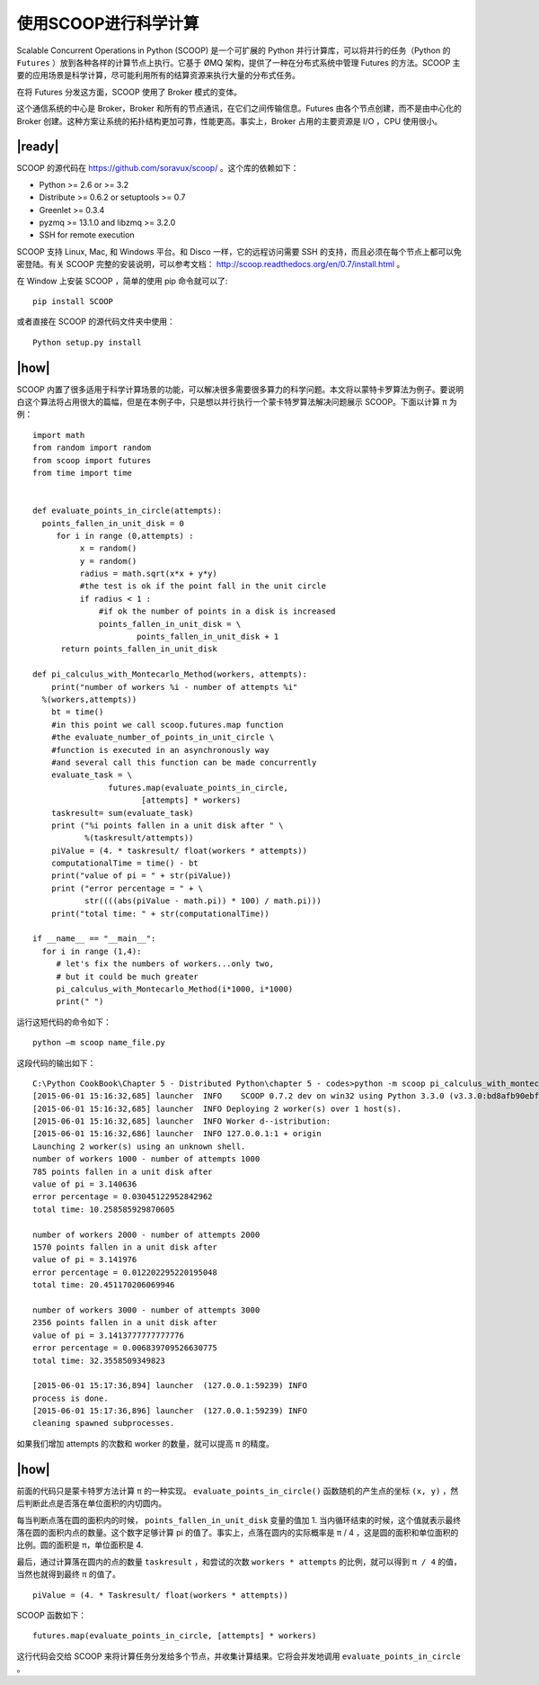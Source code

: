 使用SCOOP进行科学计算
=====================
Scalable Concurrent Operations in Python (SCOOP) 是一个可扩展的 Python 并行计算库，可以将并行的任务（Python 的 ``Futures`` ）放到各种各样的计算节点上执行。它基于 ØMQ 架构，提供了一种在分布式系统中管理 Futures 的方法。SCOOP 主要的应用场景是科学计算，尽可能利用所有的结算资源来执行大量的分布式任务。

在将 Futures 分发这方面，SCOOP 使用了 Broker 模式的变体。

.. image:: ../images/SCOOP.png

这个通信系统的中心是 Broker，Broker 和所有的节点通讯，在它们之间传输信息。Futures 由各个节点创建，而不是由中心化的 Broker 创建。这种方案让系统的拓扑结构更加可靠，性能更高。事实上，Broker 占用的主要资源是 I/O ，CPU 使用很小。

|ready|
-------

SCOOP 的源代码在 https://github.com/soravux/scoop/ 。这个库的依赖如下：

- Python >= 2.6 or >= 3.2
- Distribute >= 0.6.2 or setuptools >= 0.7
- Greenlet >= 0.3.4
- pyzmq >= 13.1.0 and libzmq >= 3.2.0
- SSH for remote execution

SCOOP 支持 Linux, Mac, 和 Windows 平台。和 Disco 一样，它的远程访问需要 SSH 的支持，而且必须在每个节点上都可以免密登陆。有关 SCOOP 完整的安装说明，可以参考文档： http://scoop.readthedocs.org/en/0.7/install.html 。

在 Window 上安装 SCOOP ，简单的使用 pip 命令就可以了: ::
   
   pip install SCOOP

或者直接在 SCOOP 的源代码文件夹中使用： ::

   Python setup.py install

|how|
-----

SCOOP 内置了很多适用于科学计算场景的功能，可以解决很多需要很多算力的科学问题。本文将以蒙特卡罗算法为例子。要说明白这个算法将占用很大的篇幅，但是在本例子中，只是想以并行执行一个蒙卡特罗算法解决问题展示 SCOOP。下面以计算 π 为例： ::

    import math
    from random import random
    from scoop import futures
    from time import time


    def evaluate_points_in_circle(attempts):
      points_fallen_in_unit_disk = 0
         for i in range (0,attempts) :
              x = random()
              y = random()
              radius = math.sqrt(x*x + y*y)
              #the test is ok if the point fall in the unit circle
              if radius < 1 :
                  #if ok the number of points in a disk is increased
                  points_fallen_in_unit_disk = \
                          points_fallen_in_unit_disk + 1
          return points_fallen_in_unit_disk

    def pi_calculus_with_Montecarlo_Method(workers, attempts):
        print("number of workers %i - number of attempts %i"
      %(workers,attempts))
        bt = time()
        #in this point we call scoop.futures.map function
        #the evaluate_number_of_points_in_unit_circle \
        #function is executed in an asynchronously way
        #and several call this function can be made concurrently
        evaluate_task = \
                    futures.map(evaluate_points_in_circle,
                           [attempts] * workers)
        taskresult= sum(evaluate_task)
        print ("%i points fallen in a unit disk after " \
               %(taskresult/attempts))
        piValue = (4. * taskresult/ float(workers * attempts))
        computationalTime = time() - bt
        print("value of pi = " + str(piValue))
        print ("error percentage = " + \
               str((((abs(piValue - math.pi)) * 100) / math.pi)))
        print("total time: " + str(computationalTime))

    if __name__ == "__main__":
      for i in range (1,4):
         # let's fix the numbers of workers...only two,
         # but it could be much greater
         pi_calculus_with_Montecarlo_Method(i*1000, i*1000)
         print(" ")

运行这短代码的命令如下： ::

   python –m scoop name_file.py

这段代码的输出如下： ::

   C:\Python CookBook\Chapter 5 - Distributed Python\chapter 5 - codes>python -m scoop pi_calculus_with_montecarlo_method.py
   [2015-06-01 15:16:32,685] launcher  INFO    SCOOP 0.7.2 dev on win32 using Python 3.3.0 (v3.3.0:bd8afb90ebf2, Sep 29 2012, 10:55:48) [MSC v.1600 32 bit (Intel)], API: 1013
   [2015-06-01 15:16:32,685] launcher  INFO Deploying 2 worker(s) over 1 host(s).
   [2015-06-01 15:16:32,685] launcher  INFO Worker d--istribution:
   [2015-06-01 15:16:32,686] launcher  INFO 127.0.0.1:1 + origin
   Launching 2 worker(s) using an unknown shell.
   number of workers 1000 - number of attempts 1000
   785 points fallen in a unit disk after
   value of pi = 3.140636
   error percentage = 0.03045122952842962
   total time: 10.258585929870605

   number of workers 2000 - number of attempts 2000
   1570 points fallen in a unit disk after
   value of pi = 3.141976
   error percentage = 0.012202295220195048
   total time: 20.451170206069946

   number of workers 3000 - number of attempts 3000
   2356 points fallen in a unit disk after
   value of pi = 3.1413777777777776
   error percentage = 0.006839709526630775
   total time: 32.3558509349823

   [2015-06-01 15:17:36,894] launcher  (127.0.0.1:59239) INFO
   process is done.
   [2015-06-01 15:17:36,896] launcher  (127.0.0.1:59239) INFO
   cleaning spawned subprocesses.

如果我们增加 attempts 的次数和 worker 的数量，就可以提高 π 的精度。

.. image:: ../images/pai.png

|how|
-----

前面的代码只是蒙卡特罗方法计算 π 的一种实现。 ``evaluate_points_in_circle()`` 函数随机的产生点的坐标 ``(x, y)`` ，然后判断此点是否落在单位面积的内切圆内。

每当判断点落在圆的面积内的时候， ``points_fallen_in_unit_disk`` 变量的值加 1. 当内循环结束的时候，这个值就表示最终落在圆的面积内点的数量。这个数字足够计算 pi 的值了。事实上，点落在圆内的实际概率是 π / 4 ，这是圆的面积和单位面积的比例。圆的面积是 π，单位面积是 4.

最后，通过计算落在圆内的点的数量 ``taskresult`` ，和尝试的次数 ``workers * attempts`` 的比例，就可以得到 ``π / 4`` 的值，当然也就得到最终 π 的值了。 ::

   piValue = (4. * Taskresult/ float(workers * attempts))

SCOOP 函数如下： ::

     futures.map(evaluate_points_in_circle, [attempts] * workers)

这行代码会交给 SCOOP 来将计算任务分发给多个节点，并收集计算结果。它将会并发地调用 ``evaluate_points_in_circle`` 。
